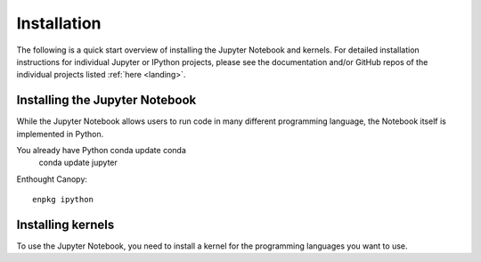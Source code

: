 .. _install:


============
Installation
============

The following is a quick start overview of installing the Jupyter Notebook and kernels. For detailed installation
instructions for individual Jupyter or IPython projects, please see the documentation and/or GitHub repos
of the individual projects listed :ref:`here <landing>`.

Installing the Jupyter Notebook
-------------------------------

While the Jupyter Notebook allows users to run code in many different programming language, the Notebook itself is implemented in Python.

You already have Python\   conda update conda
    conda update jupyter

Enthought Canopy::

    enpkg ipython

Installing kernels
------------------

To use the Jupyter Notebook, you need to install a kernel for the programming languages you want to use. 
\